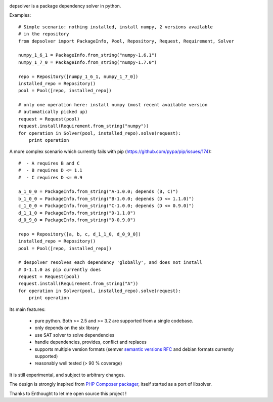 .. image:: https://secure.travis-ci.org/enthought/depsolver.png
    :alt: Travis CI Build Status

depsolver is a package dependency solver in python.

Examples::

    # Simple scenario: nothing installed, install numpy, 2 versions available
    # in the repository
    from depsolver import PackageInfo, Pool, Repository, Request, Requirement, Solver

    numpy_1_6_1 = PackageInfo.from_string("numpy-1.6.1")
    numpy_1_7_0 = PackageInfo.from_string("numpy-1.7.0")

    repo = Repository([numpy_1_6_1, numpy_1_7_0])
    installed_repo = Repository()
    pool = Pool([repo, installed_repo])

    # only one operation here: install numpy (most recent available version
    # automatically picked up)
    request = Request(pool)
    request.install(Requirement.from_string("numpy"))
    for operation in Solver(pool, installed_repo).solve(request):
        print operation

A more complex scenario which currently fails with pip
(https://github.com/pypa/pip/issues/174)::

    #  - A requires B and C
    #  - B requires D <= 1.1
    #  - C requires D <= 0.9

    a_1_0_0 = PackageInfo.from_string("A-1.0.0; depends (B, C)")
    b_1_0_0 = PackageInfo.from_string("B-1.0.0; depends (D <= 1.1.0)")
    c_1_0_0 = PackageInfo.from_string("C-1.0.0; depends (D <= 0.9.0)")
    d_1_1_0 = PackageInfo.from_string("D-1.1.0")
    d_0_9_0 = PackageInfo.from_string("D-0.9.0")

    repo = Repository([a, b, c, d_1_1_0, d_0_9_0])
    installed_repo = Repository()
    pool = Pool([repo, installed_repo])

    # despolver resolves each dependency 'globally', and does not install
    # D-1.1.0 as pip currently does
    request = Request(pool)
    request.install(Requirement.from_string("A"))
    for operation in Solver(pool, installed_repo).solve(request):
        print operation

Its main features:

        - pure python. Both >= 2.5 and >= 3.2 are supported from a single
          codebase.
        - only depends on the six library
        - use SAT solver to solve dependencies
        - handle dependencies, provides, conflict and replaces
        - supports multiple version formats (semver
          `semantic versions RFC <http://www.semver.org>`_ and debian formats
          currently supported)
        - reasonably well tested (> 90 % coverage)

It is still experimental, and subject to arbitrary changes.

The design is strongly inspired from `PHP Composer packager
<http://getcomposer.org>`_, itself started as a port of libsolver.

Thanks to Enthought to let me open source this project !
